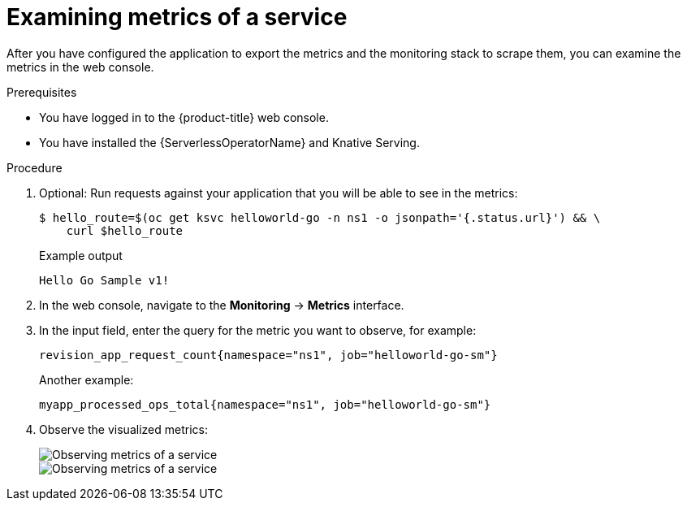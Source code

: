 // Module is included in the following assemblies:
//
// * /serverless/monitor/serverless-developer-metrics.adoc

:_content-type: PROCEDURE
[id="serverless-monitoring-services-examining-metrics_{context}"]
= Examining metrics of a service

After you have configured the application to export the metrics and the monitoring stack to scrape them, you can examine the metrics in the web console.

.Prerequisites

* You have logged in to the {product-title} web console.
* You have installed the {ServerlessOperatorName} and Knative Serving.

.Procedure

. Optional: Run requests against your application that you will be able to see in the metrics:
+
[source,terminal]
----
$ hello_route=$(oc get ksvc helloworld-go -n ns1 -o jsonpath='{.status.url}') && \
    curl $hello_route
----
+
.Example output
[source,terminal]
----
Hello Go Sample v1!
----

. In the web console, navigate to the *Monitoring* -> *Metrics* interface.

. In the input field, enter the query for the metric you want to observe, for example:
+
[source]
----
revision_app_request_count{namespace="ns1", job="helloworld-go-sm"}
----
+
Another example:
+
[source]
----
myapp_processed_ops_total{namespace="ns1", job="helloworld-go-sm"}
----

. Observe the visualized metrics:
+
image::serverless-monitoring-service-example1.png[Observing metrics of a service]
+
image::serverless-monitoring-service-example2.png[Observing metrics of a service]
